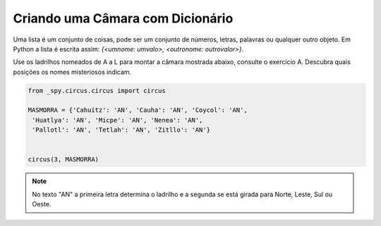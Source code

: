 .. _desafio_h:

Criando uma Câmara com Dicionário
=================================

Uma lista é um conjunto de coisas, pode ser um conjunto de números, letras, palavras ou qualquer outro objeto.
Em Python a lista é escrita assim: *{<umnome: umvalo>,  <outronome: outrovalor>}*.

Use os ladrilhos nomeados de A a L para montar a câmara mostrada abaixo, consulte o exercício A.
Descubra quais posições os nomes misteriosos indicam.

.. image:: /_static/masmorra2.jpg

.. code-block:: python

    from _spy.circus.circus import circus

    MASMORRA = {'Cahuitz': 'AN', 'Cauha': 'AN', 'Coycol': 'AN',
     'Huatlya': 'AN', 'Micpe': 'AN', 'Nenea': 'AN',
     'Pallotl': 'AN', 'Tetlah': 'AN', 'Zitllo': 'AN'}


    circus(3, MASMORRA)

.. moduleauthor:: Gabriel Bastos <gab-bass@poli.ufrj.br> / Philipe  < ? >

.. note::

    No texto "AN" a primeira letra determina o ladrilho e a segunda se está girada para Norte, Leste, Sul ou Oeste.
